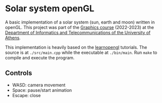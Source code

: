 * Solar system openGL

[[file:solar.gif]]

A basic implementation of a solar system (sun, earth and moon) written in openGL. This project was part of the [[https://cgi.di.uoa.gr/~graphics/][Graphics course]] (2022-2023) at the [[https://www.di.uoa.gr/][Department of Informatics and Telecommunications of the University of Athens]].

This implementation is heavily based on the [[http:learnopengl.com/][learnopengl]] tutorials. The source is at =./src/main.cpp= while the executable at =./bin/main=. Run ~make~ to compile and execute the program.

** Controls

- WASD: camera movement
- Space: pause/start animation
- Escape: close
